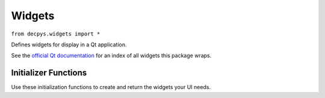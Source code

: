Widgets
=======

``from decpys.widgets import *``

Defines widgets for display in a Qt application.

See the `official Qt documentation <https://doc.qt.io/qtforpython/PySide6/QtWidgets/index.html>`_
for an index of all widgets this package wraps.



Initializer Functions
---------------------

Use these initialization functions to create and return the widgets your UI needs.


.. py:function:: qLabel(
    text = None,
    align = None,
    layout = None)

    Returns a `QLabel <https://doc.qt.io/qtforpython/PySide6/QtWidgets/QLabel.html>`_.

    :param text: display text
    :type text: str
    :param align: horizontal and vertical alignment flags bitwise OR'd together
    :type align: `PySide6.QtCore.Qt.Alignment <https://doc.qt.io/qtforpython/PySide6/QtCore/Qt.html?highlight=alignment#PySide6.QtCore.PySide6.QtCore.Qt.AlignmentFlag>`_
    :param layout: layout containing the children of this widget
    :type layout: `QLayout <https://doc.qt.io/qtforpython/PySide6/QtWidgets/QLayout.html>`_


.. py:function:: qMainWindow(
    centralWidget)

    Returns a `QMainWindow <https://doc.qt.io/qtforpython/PySide6/QtWidgets/QMainWindow.html>`_.

    :param centralWidget: the central widget of this window
    :type centralWidget: `QWidget <https://doc.qt.io/qtforpython/PySide6/QtWidgets/QWidget.html>`_


.. py:function:: qPushButton(
    display = None,
    slots = None,
    layout = None)

    Returns a `QPushButton <https://doc.qt.io/qtforpython/PySide6/QtWidgets/QPushButton.html>`_.

    :param display: display text/icon
    :type display: str | `PySide6.QtGui.QIcon <https://doc.qt.io/qtforpython/PySide6/QtGui/QIcon.html>`_
    :param slots: a list of this widget's signals and the corresponding slots to emit those signals to
    :type slots: list[Tuple[SignalType, Callable[..., Any]]]
    :param layout: layout containing the children of this widget
    :type layout: `QLayout <https://doc.qt.io/qtforpython/PySide6/QtWidgets/QLayout.html>`_


.. py:function:: qVBoxLayout(
    children)

    Returns a `QVBoxLayout <https://doc.qt.io/qtforpython/PySide6/QtWidgets/QVBoxLayout.html>`_.

    :param children: widgets placed inside this layout, order-sensitive
    :type children: `QWidget <https://doc.qt.io/qtforpython/PySide6/QtWidgets/QWidget.html>`_


.. py:function:: qWidget(
    layout)

    Returns a `QWidget <https://doc.qt.io/qtforpython/PySide6/QtWidgets/QWidget.html>`_.

    :param layout: layout containing the children of this widget
    :type layout: `QLayout <https://doc.qt.io/qtforpython/PySide6/QtWidgets/QLayout.html>`_
